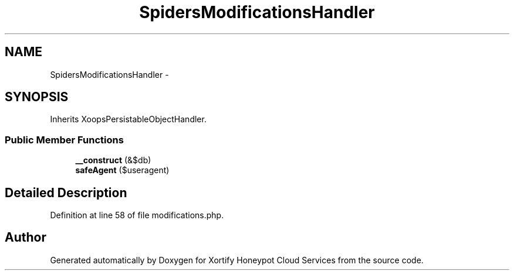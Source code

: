 .TH "SpidersModificationsHandler" 3 "Tue Jul 23 2013" "Version 4.11" "Xortify Honeypot Cloud Services" \" -*- nroff -*-
.ad l
.nh
.SH NAME
SpidersModificationsHandler \- 
.SH SYNOPSIS
.br
.PP
.PP
Inherits XoopsPersistableObjectHandler\&.
.SS "Public Member Functions"

.in +1c
.ti -1c
.RI "\fB__construct\fP (&$db)"
.br
.ti -1c
.RI "\fBsafeAgent\fP ($useragent)"
.br
.in -1c
.SH "Detailed Description"
.PP 
Definition at line 58 of file modifications\&.php\&.

.SH "Author"
.PP 
Generated automatically by Doxygen for Xortify Honeypot Cloud Services from the source code\&.

